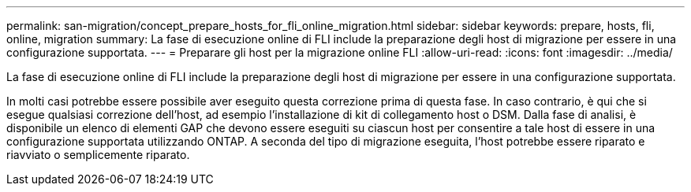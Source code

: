 ---
permalink: san-migration/concept_prepare_hosts_for_fli_online_migration.html 
sidebar: sidebar 
keywords: prepare, hosts, fli, online, migration 
summary: La fase di esecuzione online di FLI include la preparazione degli host di migrazione per essere in una configurazione supportata. 
---
= Preparare gli host per la migrazione online FLI
:allow-uri-read: 
:icons: font
:imagesdir: ../media/


[role="lead"]
La fase di esecuzione online di FLI include la preparazione degli host di migrazione per essere in una configurazione supportata.

In molti casi potrebbe essere possibile aver eseguito questa correzione prima di questa fase. In caso contrario, è qui che si esegue qualsiasi correzione dell'host, ad esempio l'installazione di kit di collegamento host o DSM. Dalla fase di analisi, è disponibile un elenco di elementi GAP che devono essere eseguiti su ciascun host per consentire a tale host di essere in una configurazione supportata utilizzando ONTAP. A seconda del tipo di migrazione eseguita, l'host potrebbe essere riparato e riavviato o semplicemente riparato.

